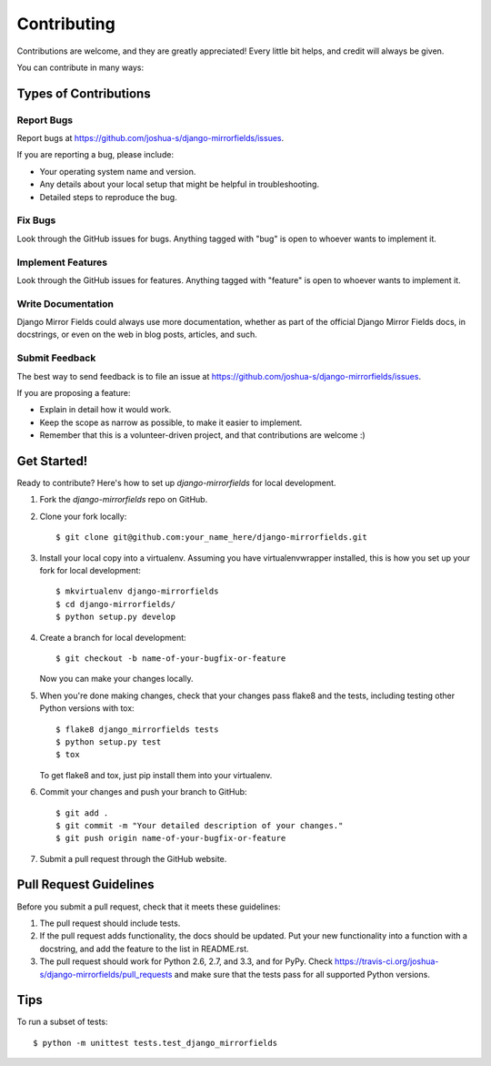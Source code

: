 ============
Contributing
============

Contributions are welcome, and they are greatly appreciated! Every
little bit helps, and credit will always be given. 

You can contribute in many ways:

Types of Contributions
----------------------

Report Bugs
~~~~~~~~~~~

Report bugs at https://github.com/joshua-s/django-mirrorfields/issues.

If you are reporting a bug, please include:

* Your operating system name and version.
* Any details about your local setup that might be helpful in troubleshooting.
* Detailed steps to reproduce the bug.

Fix Bugs
~~~~~~~~

Look through the GitHub issues for bugs. Anything tagged with "bug"
is open to whoever wants to implement it.

Implement Features
~~~~~~~~~~~~~~~~~~

Look through the GitHub issues for features. Anything tagged with "feature"
is open to whoever wants to implement it.

Write Documentation
~~~~~~~~~~~~~~~~~~~

Django Mirror Fields could always use more documentation, whether as part of the 
official Django Mirror Fields docs, in docstrings, or even on the web in blog posts,
articles, and such.

Submit Feedback
~~~~~~~~~~~~~~~

The best way to send feedback is to file an issue at https://github.com/joshua-s/django-mirrorfields/issues.

If you are proposing a feature:

* Explain in detail how it would work.
* Keep the scope as narrow as possible, to make it easier to implement.
* Remember that this is a volunteer-driven project, and that contributions
  are welcome :)

Get Started!
------------

Ready to contribute? Here's how to set up `django-mirrorfields` for local development.

1. Fork the `django-mirrorfields` repo on GitHub.
2. Clone your fork locally::

    $ git clone git@github.com:your_name_here/django-mirrorfields.git

3. Install your local copy into a virtualenv. Assuming you have virtualenvwrapper installed, this is how you set up your fork for local development::

    $ mkvirtualenv django-mirrorfields
    $ cd django-mirrorfields/
    $ python setup.py develop

4. Create a branch for local development::

    $ git checkout -b name-of-your-bugfix-or-feature

   Now you can make your changes locally.

5. When you're done making changes, check that your changes pass flake8 and the
   tests, including testing other Python versions with tox::

        $ flake8 django_mirrorfields tests
        $ python setup.py test
        $ tox

   To get flake8 and tox, just pip install them into your virtualenv. 

6. Commit your changes and push your branch to GitHub::

    $ git add .
    $ git commit -m "Your detailed description of your changes."
    $ git push origin name-of-your-bugfix-or-feature

7. Submit a pull request through the GitHub website.

Pull Request Guidelines
-----------------------

Before you submit a pull request, check that it meets these guidelines:

1. The pull request should include tests.
2. If the pull request adds functionality, the docs should be updated. Put
   your new functionality into a function with a docstring, and add the
   feature to the list in README.rst.
3. The pull request should work for Python 2.6, 2.7, and 3.3, and for PyPy. Check 
   https://travis-ci.org/joshua-s/django-mirrorfields/pull_requests
   and make sure that the tests pass for all supported Python versions.

Tips
----

To run a subset of tests::

    $ python -m unittest tests.test_django_mirrorfields

